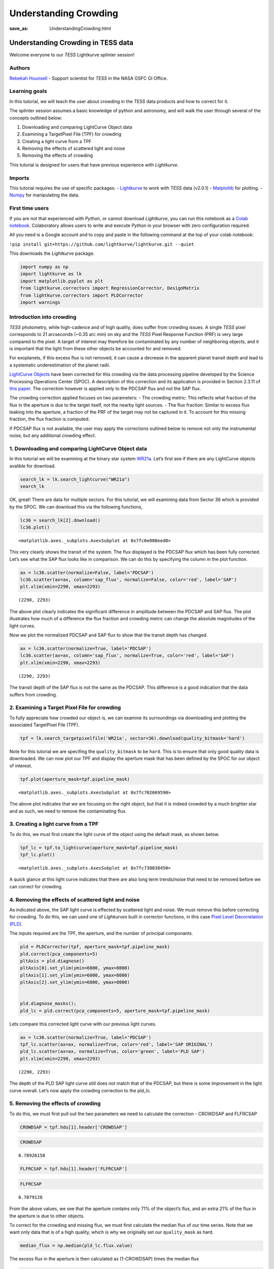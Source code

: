 Understanding Crowding
###################################
:save_as: UnderstandingCrowding.html
	  
Understanding Crowding in TESS data
===================================

Welcome everyone to our *TESS* Lightkurve splinter session!

Authors
-------

`Rebekah Hounsell <https://heasarc.gsfc.nasa.gov/docs/tess/helpdesk.html>`__ -
Support scientist for *TESS* in the NASA GSFC GI Office.

.. image:: images/helpdesk.png

Learning goals
--------------

In this tutorial, we will teach the user about crowding in the *TESS*
data products and how to correct for it.

The splinter session assumes a basic knowledge of python and astronomy,
and will walk the user through several of the concepts outlined below:

1. Downloading and comparing LightCurve Object data
2. Examining a TargetPixel File (TPF) for crowding
3. Creating a light curve from a TPF
4. Removing the effects of scattered light and noise
5. Removing the effects of crowding

This tutorial is designed for users that have previous experience with
*Lightkurve*.

Imports
-------

This tutorial requires the use of specific packages: -
`Lightkurve <https://docs.lightkurve.org/index.html>`__ to work with
*TESS* data (v2.0.1) - `Matplotlib <https://matplotlib.org/>`__ for
plotting. - `Numpy <https://numpy.org>`__ for manipulating the data.

First time users
----------------

If you are not that experienced with *Python*, or cannot download
*Lightkurve*, you can run this notebook as a `Colab notebook <https://colab.research.google.com/notebooks/intro.ipynb?utm_source=scs-index>`__.
Colaboratory allows users to write and execute *Python* in your browser
with zero configuration required.

All you need is a Google account and to copy and paste in the following
command at the top of your colab notebook:

``!pip install git+https://github.com/lightkurve/lightkurve.git --quiet``

This downloads the *Lightkurve* package.

.. code:: ipython3

    import numpy as np
    import lightkurve as lk
    import matplotlib.pyplot as plt
    from lightkurve.correctors import RegressionCorrector, DesignMatrix
    from lightkurve.correctors import PLDCorrector
    import warnings

Introduction into crowding
--------------------------

*TESS* photometry, while high-cadence and of high quality, does suffer
from crowding issues. A single *TESS* pixel corresponds to 21 arcseconds
(~0.35 arc min) on sky and the *TESS* Pixel Response Function (PRF) is
very large compared to the pixel. A target of interest may therefore be
contaminated by any number of neighboring objects, and it is important
that the light from these other objects be accounted for and removed.

For exoplanets, if this excess flux is not removed, it can cause a
decrease in the apparent planet transit depth and lead to a systematic
underestimation of the planet radii.

`LightCurve Objects <https://docs.lightkurve.org/tutorials/1-getting-started/what-are-lightcurve-objects.html>`__
have been corrected for this crowding via the data processing pipeline
developed by the Science Processing Operations Center (SPOC). A
description of this correction and its application is provided in
Section 2.3.11 of `this paper <https://iopscience.iop.org/article/10.1086/667698/pdf>`__. The
correction however is applied only to the PDCSAP flux and not the SAP
flux.

The crowding correction applied focuses on two parameters: - The
crowding metric: This reflects what fraction of the flux in the aperture
is due to the target itself, not the nearby light sources. - The flux
fraction: Similar to excess flux leaking into the aperture, a fraction
of the PRF of the target may not be captured in it. To account for this
missing fraction, the flux fraction is computed.

If PDCSAP flux is not available, the user may apply the corrections
outlined below to remove not only the instrumental noise, but any
additional crowding effect.

1. Downloading and comparing LightCurve Object data
---------------------------------------------------

In this tutorial we will be examining at the binary star system
`WR21a <https://en.wikipedia.org/wiki/WR_21a>`__. Let’s first see if
there are any LightCurve objects avalible for download.

.. code:: ipython3

    search_lk = lk.search_lightcurve("WR21a")
    search_lk




.. raw:: html

    SearchResult containing 4 data products.
    
    <table id="table140492139049616">
    <thead><tr><th>#</th><th>mission</th><th>year</th><th>author</th><th>exptime</th><th>target_name</th><th>distance</th></tr></thead>
    <thead><tr><th></th><th></th><th></th><th></th><th>s</th><th></th><th>arcsec</th></tr></thead>
    <tr><td>0</td><td>TESS Sector 09</td><td>2019</td><td><a href='https://archive.stsci.edu/hlsp/qlp'>QLP</a></td><td>1800</td><td>464570167</td><td>0.0</td></tr>
    <tr><td>1</td><td>TESS Sector 10</td><td>2019</td><td><a href='https://archive.stsci.edu/hlsp/qlp'>QLP</a></td><td>1800</td><td>464570167</td><td>0.0</td></tr>
    <tr><td>2</td><td>TESS Sector 36</td><td>2021</td><td><a href='https://heasarc.gsfc.nasa.gov/docs/tess/pipeline.html'>SPOC</a></td><td>120</td><td>464570167</td><td>0.0</td></tr>
    <tr><td>3</td><td>TESS Sector 37</td><td>2021</td><td><a href='https://heasarc.gsfc.nasa.gov/docs/tess/pipeline.html'>SPOC</a></td><td>120</td><td>464570167</td><td>0.0</td></tr>
    </table>



OK, great! There are data for multiple sectors. For this tutorial, we
will examining data from Sector 36 which is provided by the SPOC. We can
download this via the following functions,

.. code:: ipython3

    lc36 = search_lk[2].download()
    lc36.plot()




.. parsed-literal::

    <matplotlib.axes._subplots.AxesSubplot at 0x7fc6e008eed0>




.. image:: images/UnderstandingCrowding/output_9_1.png


This very clearly shows the transit of the system. The flux displayed is
the PDCSAP flux which has been fully corrected. Let’s see what the SAP
flux looks like in comparison. We can do this by specifying the column
in the plot function.

.. code:: ipython3

    ax = lc36.scatter(normalize=False, label='PDCSAP')
    lc36.scatter(ax=ax, column='sap_flux', normalize=False, color='red', label='SAP')
    plt.xlim(xmin=2290, xmax=2293)




.. parsed-literal::

    (2290, 2293)




.. image:: images/UnderstandingCrowding/output_11_1.png


The above plot clearly indicates the significant difference in amplitude
between the PDCSAP and SAP flux. The plot illustrates how much of a
difference the flux fraction and crowding metric can change the absolute
magnitudes of the light curves.

Now we plot the normalized PDCSAP and SAP flux to show that the transit
depth has changed.

.. code:: ipython3

    ax = lc36.scatter(normalize=True, label='PDCSAP')
    lc36.scatter(ax=ax, column='sap_flux', normalize=True, color='red', label='SAP')
    plt.xlim(xmin=2290, xmax=2293)




.. parsed-literal::

    (2290, 2293)




.. image:: images/UnderstandingCrowding/output_13_1.png


The transit depth of the SAP flux is not the same as the PDCSAP. This
difference is a good indication that the data suffers from crowding.

2. Examining a Target Pixel File for crowding
---------------------------------------------

To fully appreciate how crowded our object is, we can examine its
surroundings via downloading and plotting the associated TargetPixel
File (TPF).

.. code:: ipython3

    tpf = lk.search_targetpixelfile('WR21a', sector=36).download(quality_bitmask='hard')

Note for this tutorial we are specifing the ``quality_bitmask`` to be
``hard``. This is to ensure that only good quality data is downloaded. We
can now plot our TPF and display the aperture mask that has been defined
by the SPOC for our object of interest.

.. code:: ipython3

    tpf.plot(aperture_mask=tpf.pipeline_mask)




.. parsed-literal::

    <matplotlib.axes._subplots.AxesSubplot at 0x7fc702669590>




.. image:: images/UnderstandingCrowding/output_18_1.png


The above plot indicates that we are focusing on the right object, but
that it is indeed crowded by a much brighter star and as such, we need
to remove the contaminating flux.

3. Creating a light curve from a TPF
------------------------------------

To do this, we must first create the light curve of the object using the
default mask, as shown below.

.. code:: ipython3

    tpf_lc = tpf.to_lightcurve(aperture_mask=tpf.pipeline_mask)
    tpf_lc.plot()




.. parsed-literal::

    <matplotlib.axes._subplots.AxesSubplot at 0x7fc730838450>




.. image:: images/UnderstandingCrowding/output_20_1.png


A quick glance at this light curve indicates that there are also long
term trends/noise that need to be removed before we can correct for
crowding.

4. Removing the effects of scattered light and noise
----------------------------------------------------

As indicated above, the SAP light curve is effected by scattered light
and noise. We must remove this before correcting for crowding. To do
this, we can used one of *Lighkurves* built in corrector functions, in
this case `Pixel Level Decorrelation (PLD) <https://docs.lightkurve.org/tutorials/2-creating-light-curves/2-3-k2-pldcorrector.html>`__.

The inputs required are the TPF, the aperture, and the number of
principal componants.

.. code:: ipython3

    pld = PLDCorrector(tpf, aperture_mask=tpf.pipeline_mask)
    pld.correct(pca_components=5)
    pltAxis = pld.diagnose()
    pltAxis[0].set_ylim(ymin=6000, ymax=8000)
    pltAxis[1].set_ylim(ymin=6000, ymax=8000)
    pltAxis[2].set_ylim(ymin=6000, ymax=8000)
    
    
    pld.diagnose_masks();
    pld_lc = pld.correct(pca_components=5, aperture_mask=tpf.pipeline_mask)


.. image:: images/UnderstandingCrowding/output_23_1.png



.. image:: images/UnderstandingCrowding/output_23_2.png


Lets compare this corrected light curve with our previous light curves.

.. code:: ipython3

    ax = lc36.scatter(normalize=True, label='PDCSAP')
    tpf_lc.scatter(ax=ax, normalize=True, color='red', label='SAP ORIGINAL')
    pld_lc.scatter(ax=ax, normalize=True, color='green', label='PLD SAP')
    plt.xlim(xmin=2290, xmax=2293)




.. parsed-literal::

    (2290, 2293)




.. image:: images/UnderstandingCrowding/output_25_1.png


The depth of the PLD SAP light curve still does not match that of the
PDCSAP, but there is some improvement in the light curve overall. Let’s
now apply the crowding correction to the pld_lc.

5. Removing the effects of crowding
-----------------------------------

To do this, we must first pull out the two parameters we need to
calculate the correction - CROWDSAP and FLFRCSAP

.. code:: ipython3

    CROWDSAP = tpf.hdu[1].header['CROWDSAP']

.. code:: ipython3

    CROWDSAP




.. parsed-literal::

    0.78926158



.. code:: ipython3

    FLFRCSAP = tpf.hdu[1].header['FLFRCSAP']

.. code:: ipython3

    FLFRCSAP




.. parsed-literal::

    0.7079128



From the above values, we see that the aperture contains only 71% of the
object’s flux, and an extra 21% of the flux in the aperture is due to
other objects.

To correct for the crowding and missing flux, we must first calculate
the median flux of our time series. Note that we want only data that is
of a high quality, which is why we originally set our ``quality_mask``
as hard.

.. code:: ipython3

    median_flux = np.median(pld_lc.flux.value)

The excess flux in the aperture is then calculated as (1-CROWDSAP) times
the median flux

.. code:: ipython3

    excess_flux = (1-CROWDSAP)*median_flux

This excess flux must then be subtracted from the time series data

.. code:: ipython3

    flux_removed = pld_lc.flux.value  - excess_flux

This residual flux, however, does not account for the flux of our object
outside of the aperture, as such there is one more correction to apply -
FLFRCSA.

.. code:: ipython3

    flux_corr = flux_removed/FLFRCSAP

The uncertainties on this flux are also now altered to be

.. code:: ipython3

    flux_err_corr = pld_lc.flux_err.value/FLFRCSAP

We can now convert this into a LightCurve Object again via the following

.. code:: ipython3

    lc_corr = lk.LightCurve(time=tpf.time.value, flux=flux_corr, flux_err=flux_err_corr)

Let’s plot and compare to our previous light curves.

.. code:: ipython3

    ax = lc36.scatter(normalize=True, label='PDCSAP')
    tpf_lc.scatter(ax=ax, normalize=True, color='red', label='SAP ORIGINAL', alpha=0.5)
    pld_lc.scatter(ax=ax, normalize=True, color='green', label='PLD SAP', alpha=0.5)
    lc_corr.scatter(ax=ax, normalize=True, color='blue', label='PLD SAP CORR', alpha=0.5)
    plt.xlim(xmin=2290, xmax=2293)




.. parsed-literal::

    (2290, 2293)




.. image:: images/UnderstandingCrowding/output_45_1.png


.. code:: ipython3

    np.nanmedian(lc_corr.flux.value)




.. parsed-literal::

    8574.747152437736



The corrected light curve is now significantly closer to that of the
PLDSAP light curve. There are still some minor descrpancies, but these
are are realated primarily to the removal of noise. Adjustments in the
noise removal procedure applied to the SAP light curve can further
improve this reduction.

Let’s try another method - the CBV corrector.

CBVCorrector
------------

.. code:: ipython3

    from lightkurve.correctors import CBVCorrector
    cbvCorrector = CBVCorrector(tpf_lc)
    cbvCorrector.cbvs




.. parsed-literal::

    [TESS CBVs, Sector.Camera.CCD : 36.3.1, CBVType : SingleScale, nCBVS : 16,
     TESS CBVs, Sector.Camera.CCD : 36.3.1, CBVType.Band: MultiScale.1, nCBVs : 8,
     TESS CBVs, Sector.Camera.CCD : 36.3.1, CBVType.Band: MultiScale.2, nCBVs : 8,
     TESS CBVs, Sector.Camera.CCD : 36.3.1, CBVType.Band: MultiScale.3, nCBVs : 8,
     TESS CBVs, Sector.Camera.CCD : 36.3.1, CBVType : Spike, nCBVS : 6]



.. code:: ipython3

    # Select which CBVs to use in the correction
    cbv_type = ['SingleScale', 'Spike']
    cbv_indices = [np.arange(1,9), 'ALL']
    # Perform the correction
    cbvCorrector.correct_gaussian_prior(cbv_type=cbv_type, cbv_indices=cbv_indices, alpha=1e-4)
    cbvCorrector.diagnose();



.. image:: images/UnderstandingCrowding/output_49_0.png


Let’s check to see if we have over or underfit the data.

.. code:: ipython3

    with warnings.catch_warnings():
        # ignore "RuntimeWarning"
        warnings.simplefilter("ignore", RuntimeWarning)
        cbvCorrector.goodness_metric_scan_plot(cbv_type=cbv_type, cbv_indices=cbv_indices);



.. image:: images/UnderstandingCrowding/output_51_0.png


We might be slightly overfitting, so let’s adjust our alpha.

.. code:: ipython3

    cbvCorrector.correct_gaussian_prior(cbv_type=cbv_type, cbv_indices=cbv_indices, alpha=1e-1)
    cbvCorrector.diagnose();



.. image:: images/UnderstandingCrowding/output_53_0.png


Now we can apply the crowding corrections.

.. code:: ipython3

    # Perform the FF and CM corrections
    median_flux = np.median(cbvCorrector.corrected_lc.flux.value)
    excess_flux = (1-CROWDSAP)*median_flux
    flux_removed = cbvCorrector.corrected_lc.flux.value  - excess_flux
    flux_corr = flux_removed/FLFRCSAP
    flux_err_corr = cbvCorrector.corrected_lc.flux_err.value/FLFRCSAP
    lc_cbv_corr = lk.LightCurve(time=tpf.time.value, flux=flux_corr, flux_err=flux_err_corr)

We can now compare to the PDCSAP and SAP light curves.

.. code:: ipython3

    ax = tpf_lc.scatter(normalize=True, color='red', label='SAP ORIGINAL')
    lc36.scatter(ax=ax, normalize=True, label='PDCSAP')
    lc_cbv_corr.scatter(ax=ax, normalize=True, color='cyan', label='CBV Corrected', alpha=0.5)
    plt.xlim(xmin=2290, xmax=2293);



.. image:: images/UnderstandingCrowding/output_57_0.png


Finally, we can compare our PLD and CBV corrected light curves.

.. code:: ipython3

    ax = lc36.scatter(normalize=True, label='PDCSAP')
    lc_cbv_corr.scatter(ax=ax, normalize=True, color='cyan', label='CBV Corrected')
    lc_corr.scatter(ax=ax, normalize=True, color='blue', label='PLD SAP CORR', alpha = 0.5)
    plt.title('Comparing PLD correction to CBV Correction')
    plt.xlim(xmin=2290, xmax=2293);



.. image:: images/UnderstandingCrowding/output_59_0.png


The CBV light curve might be a better match to the PDCSAP.
